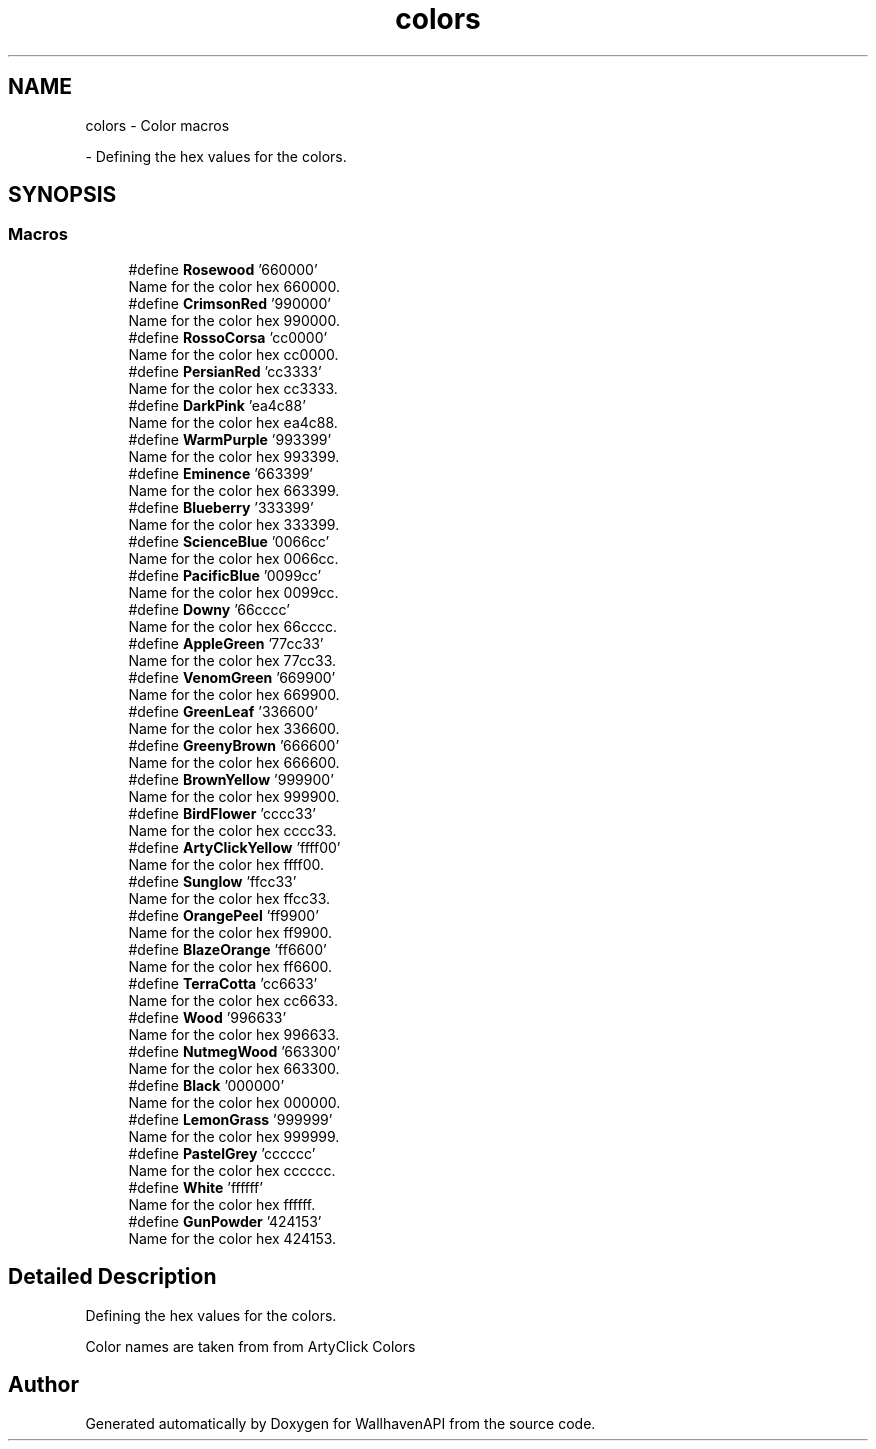 .TH "colors" 3 "Version 1.0.0" "WallhavenAPI" \" -*- nroff -*-
.ad l
.nh
.SH NAME
colors \- Color macros
.PP
 \- Defining the hex values for the colors\&.  

.SH SYNOPSIS
.br
.PP
.SS "Macros"

.in +1c
.ti -1c
.RI "#define \fBRosewood\fP   '660000'"
.br
.RI "Name for the color hex 660000\&. "
.ti -1c
.RI "#define \fBCrimsonRed\fP   '990000'"
.br
.RI "Name for the color hex 990000\&. "
.ti -1c
.RI "#define \fBRossoCorsa\fP   'cc0000'"
.br
.RI "Name for the color hex cc0000\&. "
.ti -1c
.RI "#define \fBPersianRed\fP   'cc3333'"
.br
.RI "Name for the color hex cc3333\&. "
.ti -1c
.RI "#define \fBDarkPink\fP   'ea4c88'"
.br
.RI "Name for the color hex ea4c88\&. "
.ti -1c
.RI "#define \fBWarmPurple\fP   '993399'"
.br
.RI "Name for the color hex 993399\&. "
.ti -1c
.RI "#define \fBEminence\fP   '663399'"
.br
.RI "Name for the color hex 663399\&. "
.ti -1c
.RI "#define \fBBlueberry\fP   '333399'"
.br
.RI "Name for the color hex 333399\&. "
.ti -1c
.RI "#define \fBScienceBlue\fP   '0066cc'"
.br
.RI "Name for the color hex 0066cc\&. "
.ti -1c
.RI "#define \fBPacificBlue\fP   '0099cc'"
.br
.RI "Name for the color hex 0099cc\&. "
.ti -1c
.RI "#define \fBDowny\fP   '66cccc'"
.br
.RI "Name for the color hex 66cccc\&. "
.ti -1c
.RI "#define \fBAppleGreen\fP   '77cc33'"
.br
.RI "Name for the color hex 77cc33\&. "
.ti -1c
.RI "#define \fBVenomGreen\fP   '669900'"
.br
.RI "Name for the color hex 669900\&. "
.ti -1c
.RI "#define \fBGreenLeaf\fP   '336600'"
.br
.RI "Name for the color hex 336600\&. "
.ti -1c
.RI "#define \fBGreenyBrown\fP   '666600'"
.br
.RI "Name for the color hex 666600\&. "
.ti -1c
.RI "#define \fBBrownYellow\fP   '999900'"
.br
.RI "Name for the color hex 999900\&. "
.ti -1c
.RI "#define \fBBirdFlower\fP   'cccc33'"
.br
.RI "Name for the color hex cccc33\&. "
.ti -1c
.RI "#define \fBArtyClickYellow\fP   'ffff00'"
.br
.RI "Name for the color hex ffff00\&. "
.ti -1c
.RI "#define \fBSunglow\fP   'ffcc33'"
.br
.RI "Name for the color hex ffcc33\&. "
.ti -1c
.RI "#define \fBOrangePeel\fP   'ff9900'"
.br
.RI "Name for the color hex ff9900\&. "
.ti -1c
.RI "#define \fBBlazeOrange\fP   'ff6600'"
.br
.RI "Name for the color hex ff6600\&. "
.ti -1c
.RI "#define \fBTerraCotta\fP   'cc6633'"
.br
.RI "Name for the color hex cc6633\&. "
.ti -1c
.RI "#define \fBWood\fP   '996633'"
.br
.RI "Name for the color hex 996633\&. "
.ti -1c
.RI "#define \fBNutmegWood\fP   '663300'"
.br
.RI "Name for the color hex 663300\&. "
.ti -1c
.RI "#define \fBBlack\fP   '000000'"
.br
.RI "Name for the color hex 000000\&. "
.ti -1c
.RI "#define \fBLemonGrass\fP   '999999'"
.br
.RI "Name for the color hex 999999\&. "
.ti -1c
.RI "#define \fBPastelGrey\fP   'cccccc'"
.br
.RI "Name for the color hex cccccc\&. "
.ti -1c
.RI "#define \fBWhite\fP   'ffffff'"
.br
.RI "Name for the color hex ffffff\&. "
.ti -1c
.RI "#define \fBGunPowder\fP   '424153'"
.br
.RI "Name for the color hex 424153\&. "
.in -1c
.SH "Detailed Description"
.PP 
Defining the hex values for the colors\&. 

Color names are taken from from \fRArtyClick Colors\fP 
.SH "Author"
.PP 
Generated automatically by Doxygen for WallhavenAPI from the source code\&.
